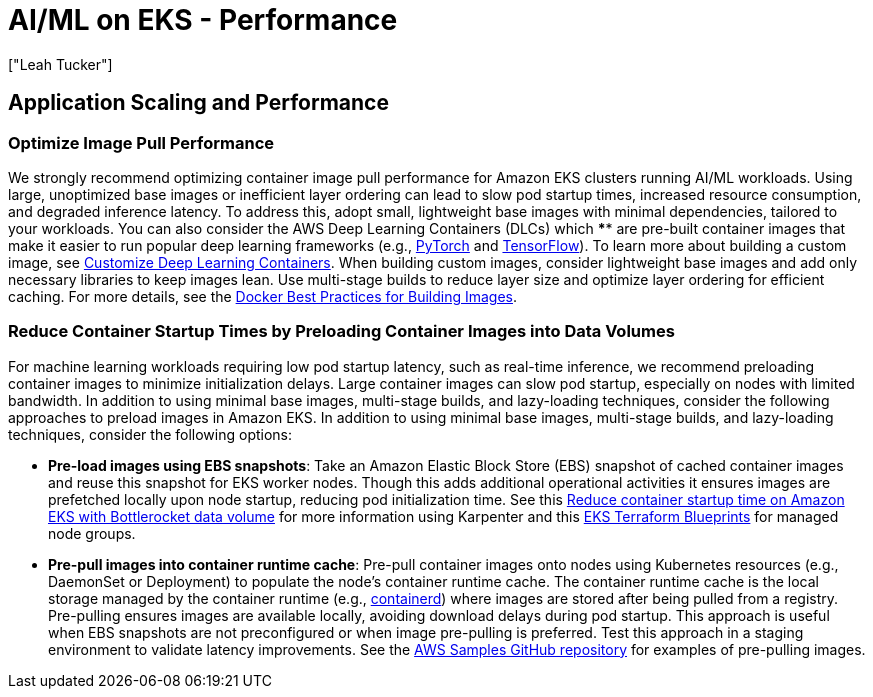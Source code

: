 //!!NODE_ROOT <section>
[."topic"]
[[aiml-performance,aiml-performance.title]]
= AI/ML on EKS - Performance
:info_doctype: section
:imagesdir: images/
:info_title: Performance
:info_abstract: Performance
:info_titleabbrev: Performance
:authors: ["Leah Tucker"]
:date: 2025-05-30

== Application Scaling and Performance

=== Optimize Image Pull Performance
We strongly recommend optimizing container image pull performance for Amazon EKS clusters running AI/ML workloads. Using large, unoptimized base images or inefficient layer ordering can lead to slow pod startup times, increased resource consumption, and degraded inference latency. To address this, adopt small, lightweight base images with minimal dependencies, tailored to your workloads. You can also consider the AWS Deep Learning Containers (DLCs) which **** are pre-built container images that make it easier to run popular deep learning frameworks  (e.g., https://pytorch.org/[PyTorch] and https://www.tensorflow.org/[TensorFlow]). To learn more about building a custom image, see https://docs.aws.amazon.com/deep-learning-containers/latest/devguide/deep-learning-containers-custom-images.html[Customize Deep Learning Containers]. When building custom images, consider lightweight base images and add only necessary libraries to keep images lean. Use multi-stage builds to reduce layer size and optimize layer ordering for efficient caching. For more details, see the https://docs.docker.com/develop/develop-images/dockerfile_best-practices/[Docker Best Practices for Building Images].

=== Reduce Container Startup Times by Preloading Container Images into Data Volumes
For machine learning workloads requiring low pod startup latency, such as real-time inference, we recommend preloading container images to minimize initialization delays. Large container images can slow pod startup, especially on nodes with limited bandwidth. In addition to using minimal base images, multi-stage builds, and lazy-loading techniques, consider the following approaches to preload images in Amazon EKS. In addition to using minimal base images, multi-stage builds, and lazy-loading techniques, consider the following options:

* **Pre-load images using EBS snapshots**: Take an Amazon Elastic Block Store (EBS) snapshot of cached container images and reuse this snapshot for EKS worker nodes. Though this adds additional operational activities it ensures images are prefetched locally upon node startup, reducing pod initialization time. See this https://aws.amazon.com/blogs/containers/reduce-container-startup-time-on-amazon-eks-with-bottlerocket-data-volume/[Reduce container startup time on Amazon EKS with Bottlerocket data volume] for more information using Karpenter and this https://aws-ia.github.io/terraform-aws-eks-blueprints/patterns/machine-learning/ml-container-cache/[EKS Terraform Blueprints] for managed node groups.
* **Pre-pull images into container runtime cache**: Pre-pull container images onto nodes using Kubernetes resources (e.g., DaemonSet or Deployment) to populate the node’s container runtime cache. The container runtime cache is the local storage managed by the container runtime (e.g., https://containerd.io/[containerd]) where images are stored after being pulled from a registry. Pre-pulling ensures images are available locally, avoiding download delays during pod startup. This approach is useful when EBS snapshots are not preconfigured or when image pre-pulling is preferred. Test this approach in a staging environment to validate latency improvements. See the https://github.com/aws-samples/aws-do-eks/tree/main/Container-Root/eks/deployment/prepull[AWS Samples GitHub repository] for examples of pre-pulling images.
